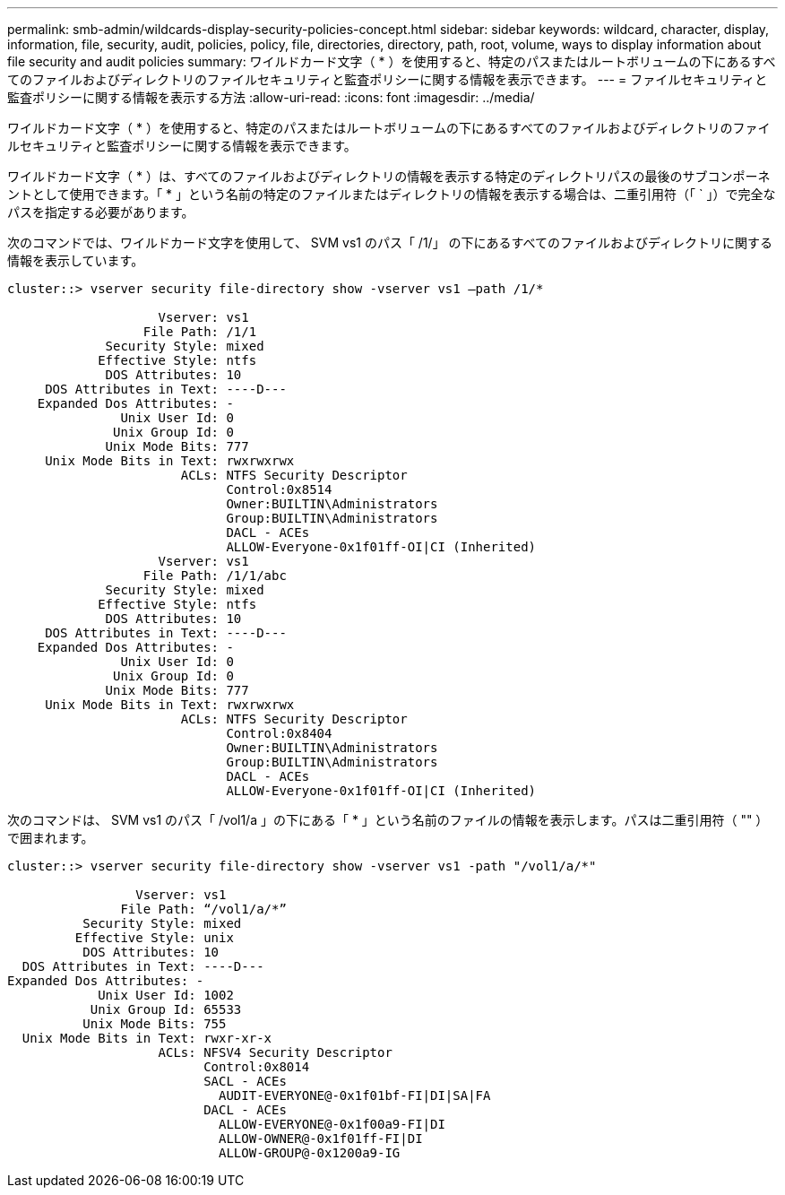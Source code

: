 ---
permalink: smb-admin/wildcards-display-security-policies-concept.html 
sidebar: sidebar 
keywords: wildcard, character, display, information, file, security, audit, policies, policy, file, directories, directory, path, root, volume, ways to display information about file security and audit policies 
summary: ワイルドカード文字（ * ）を使用すると、特定のパスまたはルートボリュームの下にあるすべてのファイルおよびディレクトリのファイルセキュリティと監査ポリシーに関する情報を表示できます。 
---
= ファイルセキュリティと監査ポリシーに関する情報を表示する方法
:allow-uri-read: 
:icons: font
:imagesdir: ../media/


[role="lead"]
ワイルドカード文字（ * ）を使用すると、特定のパスまたはルートボリュームの下にあるすべてのファイルおよびディレクトリのファイルセキュリティと監査ポリシーに関する情報を表示できます。

ワイルドカード文字（ * ）は、すべてのファイルおよびディレクトリの情報を表示する特定のディレクトリパスの最後のサブコンポーネントとして使用できます。「 * 」という名前の特定のファイルまたはディレクトリの情報を表示する場合は、二重引用符（「 ` 」）で完全なパスを指定する必要があります。

次のコマンドでは、ワイルドカード文字を使用して、 SVM vs1 のパス「 /1/」 の下にあるすべてのファイルおよびディレクトリに関する情報を表示しています。

[listing]
----
cluster::> vserver security file-directory show -vserver vs1 –path /1/*

                    Vserver: vs1
                  File Path: /1/1
             Security Style: mixed
            Effective Style: ntfs
             DOS Attributes: 10
     DOS Attributes in Text: ----D---
    Expanded Dos Attributes: -
               Unix User Id: 0
              Unix Group Id: 0
             Unix Mode Bits: 777
     Unix Mode Bits in Text: rwxrwxrwx
                       ACLs: NTFS Security Descriptor
                             Control:0x8514
                             Owner:BUILTIN\Administrators
                             Group:BUILTIN\Administrators
                             DACL - ACEs
                             ALLOW-Everyone-0x1f01ff-OI|CI (Inherited)
                    Vserver: vs1
                  File Path: /1/1/abc
             Security Style: mixed
            Effective Style: ntfs
             DOS Attributes: 10
     DOS Attributes in Text: ----D---
    Expanded Dos Attributes: -
               Unix User Id: 0
              Unix Group Id: 0
             Unix Mode Bits: 777
     Unix Mode Bits in Text: rwxrwxrwx
                       ACLs: NTFS Security Descriptor
                             Control:0x8404
                             Owner:BUILTIN\Administrators
                             Group:BUILTIN\Administrators
                             DACL - ACEs
                             ALLOW-Everyone-0x1f01ff-OI|CI (Inherited)
----
次のコマンドは、 SVM vs1 のパス「 /vol1/a 」の下にある「 * 」という名前のファイルの情報を表示します。パスは二重引用符（ "" ）で囲まれます。

[listing]
----
cluster::> vserver security file-directory show -vserver vs1 -path "/vol1/a/*"

                 Vserver: vs1
               File Path: “/vol1/a/*”
          Security Style: mixed
         Effective Style: unix
          DOS Attributes: 10
  DOS Attributes in Text: ----D---
Expanded Dos Attributes: -
            Unix User Id: 1002
           Unix Group Id: 65533
          Unix Mode Bits: 755
  Unix Mode Bits in Text: rwxr-xr-x
                    ACLs: NFSV4 Security Descriptor
                          Control:0x8014
                          SACL - ACEs
                            AUDIT-EVERYONE@-0x1f01bf-FI|DI|SA|FA
                          DACL - ACEs
                            ALLOW-EVERYONE@-0x1f00a9-FI|DI
                            ALLOW-OWNER@-0x1f01ff-FI|DI
                            ALLOW-GROUP@-0x1200a9-IG
----